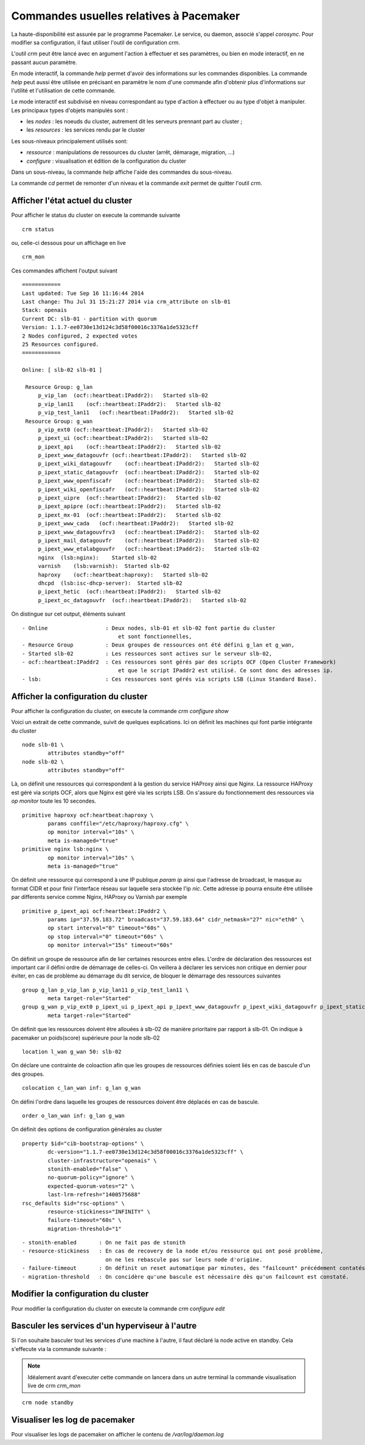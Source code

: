 Commandes usuelles relatives à Pacemaker
========================================

La haute-disponibilité est assurée par le programme Pacemaker. Le service, ou daemon, associé s'appel *corosync*. Pour modifier sa configuration, il faut utiliser l'outil de configuration *crm*.

L'outil *crm* peut être lancé avec en argument l'action à effectuer et ses paramètres, ou bien en mode interactif, en ne passant aucun paramètre.

En mode interactif, la commande *help* permet d'avoir des informations sur les commandes disponibles. La commande *help* peut aussi être utilisée en précisant en paramètre le nom d'une commande afin d'obtenir plus d'informations sur l'utilité et l'utilisation de cette commande.

Le mode interactif est subdivisé en niveau correspondant au type d'action à effectuer ou au type d'objet à manipuler. Les principaux types d'objets manipulés sont :

* les *nodes* : les noeuds du cluster, autrement dit les serveurs prennant part au cluster ;
* les *resources* : les services rendu par le cluster

Les sous-niveaux principalement utilisés sont:

* *ressource* : manipulations de ressources du cluster (arrêt, démarage, migration, ...)
* *configure* : visualisation et édition de la configuration du cluster

Dans un sous-niveau, la commande *help* affiche l'aide des commandes du sous-niveau.

La commande *cd* permet de remonter d'un niveau et la commande *exit* permet de quitter l'outil *crm*.

Afficher l'état actuel du cluster
---------------------------------
Pour afficher le status du cluster on execute la commande suivante ::

    crm status
 
ou, celle-ci dessous pour un affichage en live ::

    crm_mon

Ces commandes affichent l'output suivant ::

	============
	Last updated: Tue Sep 16 11:16:44 2014
	Last change: Thu Jul 31 15:21:27 2014 via crm_attribute on slb-01
	Stack: openais
	Current DC: slb-01 - partition with quorum
	Version: 1.1.7-ee0730e13d124c3d58f00016c3376a1de5323cff
	2 Nodes configured, 2 expected votes
	25 Resources configured.
	============
	
	Online: [ slb-02 slb-01 ]
	
	 Resource Group: g_lan
	     p_vip_lan  (ocf::heartbeat:IPaddr2):   Started slb-02
	     p_vip_lan11    (ocf::heartbeat:IPaddr2):   Started slb-02
	     p_vip_test_lan11   (ocf::heartbeat:IPaddr2):   Started slb-02
	 Resource Group: g_wan
	     p_vip_ext0 (ocf::heartbeat:IPaddr2):   Started slb-02
	     p_ipext_ui (ocf::heartbeat:IPaddr2):   Started slb-02
	     p_ipext_api    (ocf::heartbeat:IPaddr2):   Started slb-02
	     p_ipext_www_datagouvfr (ocf::heartbeat:IPaddr2):   Started slb-02
	     p_ipext_wiki_datagouvfr    (ocf::heartbeat:IPaddr2):   Started slb-02
	     p_ipext_static_datagouvfr  (ocf::heartbeat:IPaddr2):   Started slb-02
	     p_ipext_www_openfiscafr    (ocf::heartbeat:IPaddr2):   Started slb-02
	     p_ipext_wiki_openfiscafr   (ocf::heartbeat:IPaddr2):   Started slb-02
	     p_ipext_uipre  (ocf::heartbeat:IPaddr2):   Started slb-02
	     p_ipext_apipre (ocf::heartbeat:IPaddr2):   Started slb-02
	     p_ipext_mx-01  (ocf::heartbeat:IPaddr2):   Started slb-02
	     p_ipext_www_cada   (ocf::heartbeat:IPaddr2):   Started slb-02
	     p_ipext_www_datagouvfrv3   (ocf::heartbeat:IPaddr2):   Started slb-02
	     p_ipext_mail_datagouvfr    (ocf::heartbeat:IPaddr2):   Started slb-02
	     p_ipext_www_etalabgouvfr   (ocf::heartbeat:IPaddr2):   Started slb-02
	     nginx  (lsb:nginx):    Started slb-02
	     varnish    (lsb:varnish):  Started slb-02
	     haproxy    (ocf::heartbeat:haproxy):   Started slb-02
	     dhcpd  (lsb:isc-dhcp-server):  Started slb-02
	     p_ipext_hetic  (ocf::heartbeat:IPaddr2):   Started slb-02
	     p_ipext_oc_datagouvfr  (ocf::heartbeat:IPaddr2):   Started slb-02

On distingue sur cet output, éléments suivant ::

    - Online                  : Deux nodes, slb-01 et slb-02 font partie du cluster 
                                  et sont fonctionnelles,
    - Resource Group          : Deux groupes de ressources ont été défini g_lan et g_wan,
    - Started slb-02          : Les ressources sont actives sur le serveur slb-02, 
    - ocf::heartbeat:IPaddr2  : Ces ressources sont gérés par des scripts OCF (Open Cluster Framework)
                                  et que le script IPaddr2 est utilisé. Ce sont donc des adresses ip. 
    - lsb:                    : Ces ressources sont gérés via scripts LSB (Linux Standard Base).


Afficher la configuration du cluster
------------------------------------
Pour afficher la configuration du cluster, on execute la commande *crm configure show*

Voici un extrait de cette commande, suivit de quelques explications. Ici on définit les machines qui font partie intégrante du cluster ::

	node slb-01 \
	        attributes standby="off"
	node slb-02 \
	        attributes standby="off"

Là, on définit une ressources qui correspondent à la gestion du service HAProxy ainsi que Nginx. La ressource HAProxy est géré via scripts OCF, alors que Nginx est géré via les scripts LSB. On s'assure du fonctionnement des ressources via  *op monitor* toute les 10 secondes.

::

	primitive haproxy ocf:heartbeat:haproxy \
	        params conffile="/etc/haproxy/haproxy.cfg" \
	        op monitor interval="10s" \
	        meta is-managed="true"
	primitive nginx lsb:nginx \
	        op monitor interval="10s" \
	        meta is-managed="true"

On définit une ressource qui correspond à une IP publique *param ip* ainsi que l'adresse de broadcast, le masque au format CIDR et pour finir l'interface réseau sur laquelle sera stockée l'ip *nic*. Cette adresse ip pourra ensuite être utilisée par differents service comme Nginx, HAProxy ou Varnish par exemple ::

	primitive p_ipext_api ocf:heartbeat:IPaddr2 \
	        params ip="37.59.183.72" broadcast="37.59.183.64" cidr_netmask="27" nic="eth0" \
	        op start interval="0" timeout="60s" \
	        op stop interval="0" timeout="60s" \
	        op monitor interval="15s" timeout="60s"

On définit un groupe de ressource afin de lier certaines resources entre elles. L'ordre de déclaration des ressources est important car il défini ordre de démarrage de celles-ci. 
On veillera à déclarer les services non critique en dernier pour éviter, en cas de problème au démarrage du dit service, de bloquer le démarrage des ressources suivantes ::
 
	group g_lan p_vip_lan p_vip_lan11 p_vip_test_lan11 \
	        meta target-role="Started"
	group g_wan p_vip_ext0 p_ipext_ui p_ipext_api p_ipext_www_datagouvfr p_ipext_wiki_datagouvfr p_ipext_static_datagouvfr p_ipext_www_openfiscafr p_ipext_wiki_openfiscafr p_ipext_uipre p_ipext_apipre p_ipext_mx-01 p_ipext_www_cada p_ipext_www_datagouvfrv3 p_ipext_mail_datagouvfr p_ipext_www_etalabgouvfr nginx varnish haproxy dhcpd p_ipext_hetic p_ipext_oc_datagouvfr \
	        meta target-role="Started"

On définit que les ressources doivent être allouées à slb-02 de manière prioritaire par rapport à slb-01.
On indique à pacemaker un poids(score) supérieure pour la node slb-02 ::

	location l_wan g_wan 50: slb-02

On déclare une contrainte de coloaction afin que les groupes de ressources définies soient liés en cas de bascule d'un des groupes. ::
 
	colocation c_lan_wan inf: g_lan g_wan

On défini l'ordre dans laquelle les groupes de ressources doivent être déplacés en cas de bascule. ::

	order o_lan_wan inf: g_lan g_wan

On définit des options de configuration générales au cluster ::

	property $id="cib-bootstrap-options" \
	        dc-version="1.1.7-ee0730e13d124c3d58f00016c3376a1de5323cff" \
	        cluster-infrastructure="openais" \
	        stonith-enabled="false" \
	        no-quorum-policy="ignore" \
	        expected-quorum-votes="2" \
	        last-lrm-refresh="1400575688"
	rsc_defaults $id="rsc-options" \
	        resource-stickiness="INFINITY" \
	        failure-timeout="60s" \
	        migration-threshold="1"

:: 

    - stonith-enabled       : On ne fait pas de stonith
    - resource-stickiness   : En cas de recovery de la node et/ou ressource qui ont posé problème, 
                              on ne les rebascule pas sur leurs node d'origine. 
    - failure-timeout       : On définit un reset automatique par minutes, des "failcount" précédement contatés par crm  
    - migration-threshold   : On concidère qu'une bascule est nécessaire dès qu'un failcount est constaté.



Modifier la configuration du cluster
------------------------------------
Pour modifier la configuration du cluster on execute la commande *crm configure edit*

Basculer les services d'un hyperviseur à l'autre
------------------------------------------------
Si l'on souhaite basculer tout les services d'une machine à l'autre, il faut déclaré la node active en standby. Cela s'effecute via la commande suivante :

.. note:: Idéalement avant d'executer cette commande on lancera dans un autre terminal la commande visualisation live de crm *crm_mon*

::

    crm node standby


Visualiser les log de pacemaker
-------------------------------
Pour visualiser les logs de pacemaker on afficher le contenu de */var/log/daemon.log*




